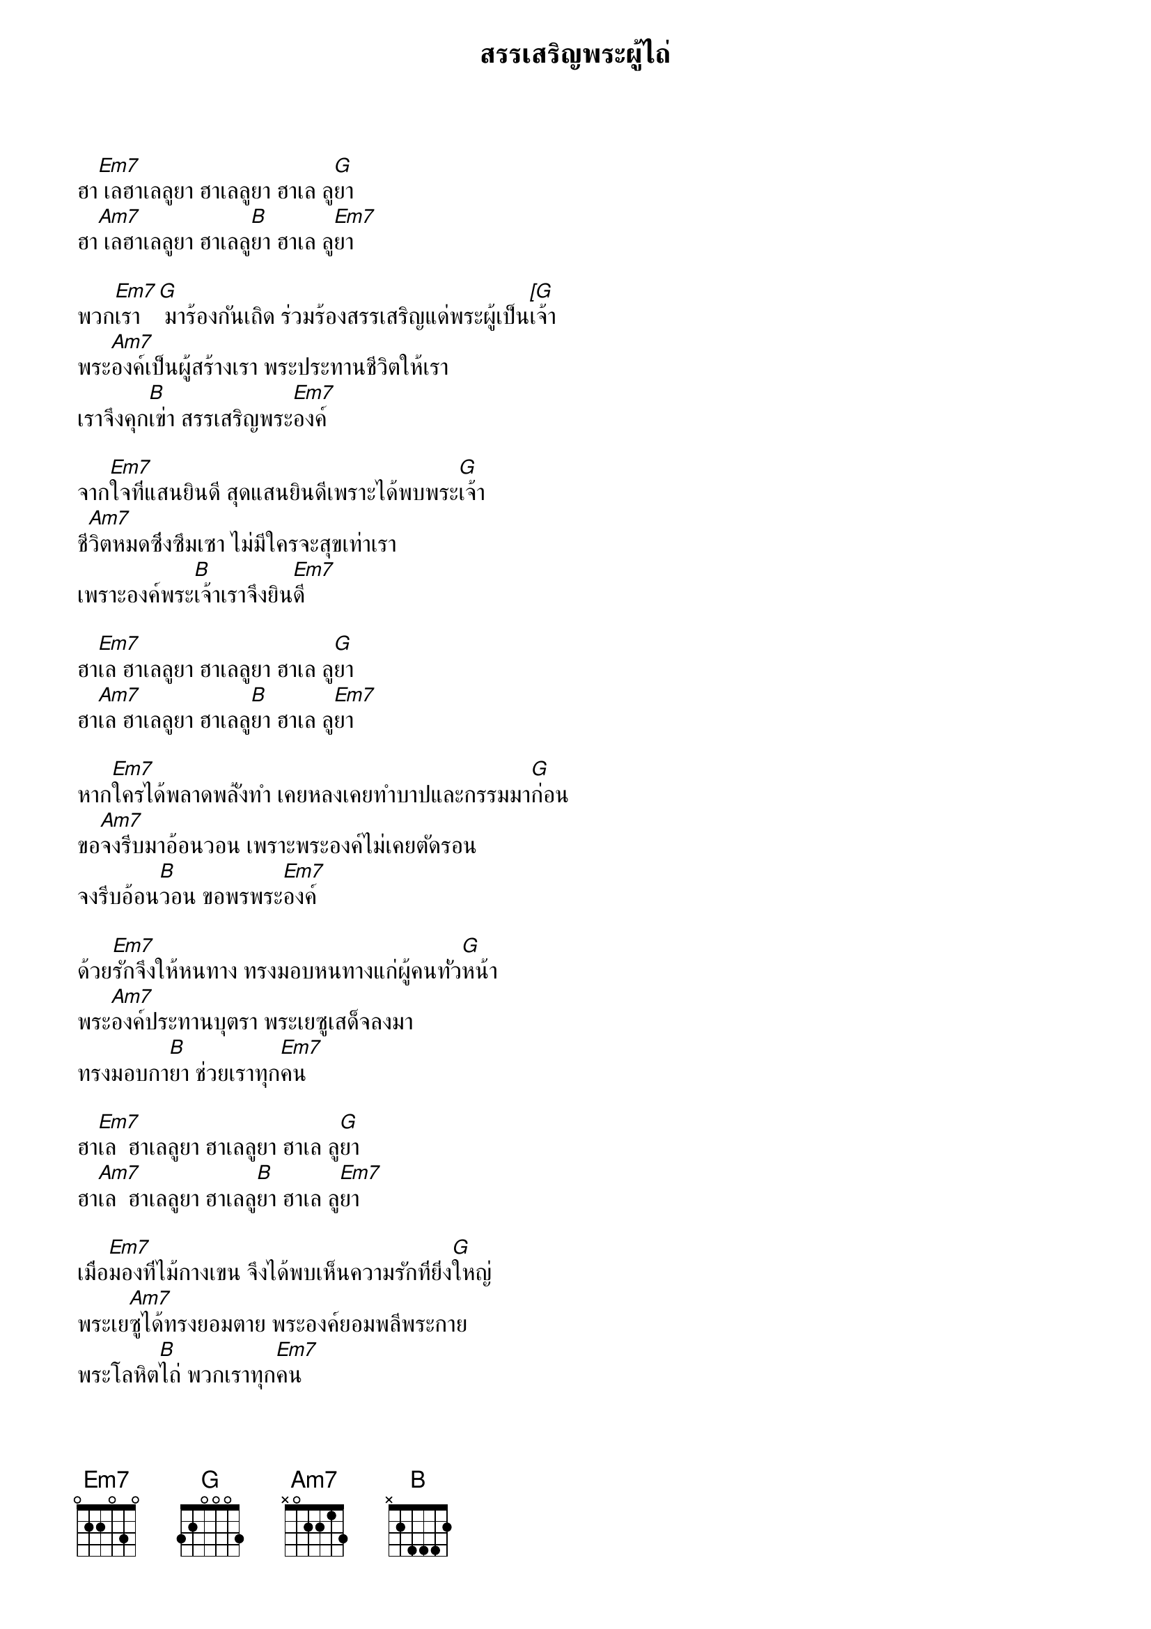 {title:สรรเสริญพระผู้ไถ่}

ฮา[Em7] เลฮาเลลูยา ฮาเลลูยา ฮาเล ลู[G]ยา
ฮา[Am7] เลฮาเลลูยา ฮาเลลู[B]ยา ฮาเล ลู[Em7]ยา

พวก[Em7]เรา[G] มาร้องกันเถิด ร่วมร้องสรรเสริญแด่พระผู้เป็น[[G]เจ้า
พระ[Am7]องค์เป็นผู้สร้างเรา พระประทานชีวิตให้เรา
เราจึงคุก[B]เข่า สรรเสริญพระ[Em7]องค์

จาก[Em7]ใจที่แสนยินดี สุดแสนยินดีเพราะได้พบพระ[G]เจ้า
ชี[Am7]วิตหมดซึ่งซึมเซา ไม่มีใครจะสุขเท่าเรา
เพราะองค์พระ[B]เจ้าเราจึงยิน[Em7]ดี

ฮา[Em7]เล ฮาเลลูยา ฮาเลลูยา ฮาเล ลู[G]ยา
ฮา[Am7]เล ฮาเลลูยา ฮาเลลู[B]ยา ฮาเล ลู[Em7]ยา

หาก[Em7]ใครได้พลาดพลั้งทำ เคยหลงเคยทำบาปและกรรมมา[G]ก่อน
ขอ[Am7]จงรีบมาอ้อนวอน เพราะพระองค์ไม่เคยตัดรอน
จงรีบอ้อน[B]วอน ขอพรพระ[Em7]องค์

ด้วย[Em7]รักจึงให้หนทาง ทรงมอบหนทางแก่ผู้คนทั่ว[G]หน้า
พระ[Am7]องค์ประทานบุตรา พระเยซูเสด็จลงมา
ทรงมอบกา[B]ยา ช่วยเราทุก[Em7]คน

ฮา[Em7]เล  ฮาเลลูยา ฮาเลลูยา ฮาเล ลู[G]ยา
ฮา[Am7]เล  ฮาเลลูยา ฮาเลลู[B]ยา ฮาเล ลู[Em7]ยา
 
เมื่อ[Em7]มองที่ไม้กางเขน จึงได้พบเห็นความรักที่ยิ่ง[G]ใหญ่
พระเย[Am7]ซูได้ทรงยอมตาย พระองค์ยอมพลีพระกาย
พระโลหิต[B]ไถ่ พวกเราทุก[Em7]คน
 
วันที่[Em7]สามทรงฟื้นจากตาย ทรงพร้อมอภัยแก่ทุกคนที่[G]เชื่อ
ดบาปผิ[Am7]กรรมจะไม่มีเหลือ กรรมทำมาจะไม่มีเหลือ
เพราะเพียงเรา[B]เชื่อถือในพระ[Em7]องค์

ฮา[Em7]เล ฮาเลลูยา ฮาเลลูยา ฮาเล ลู[G]ยา
ฮา[Am7]เล ฮาเลลูยา ฮาเลลู[B]ยา ฮาเล ลู[Em7]ยา

หาก[Em7]ใครมาเชื่อพระองค์ มาพบพระองค์ชีวิตจะมี[G]สุข
แม้[Am7]ทางข้างหน้ามีทุกข์ แม้หนทางจะพบความทุกข์
ชีวิตมี[B]สุข เพราะพระองค์ดู[Em7]แล

โลก[Em7]นี้เราอยู่ไม่นาน ชีวิตสักวันก็ต้องมีวัน[G]สุด
พระ[Am7]องค์ทรงรักมนุษย์ เชื่อพระองค์ผู้ไถ่มนุษย์
เมื่อวันสิ้น[B]สุดเข้าสวรรค์นิรันดร์[Em7]เอย
